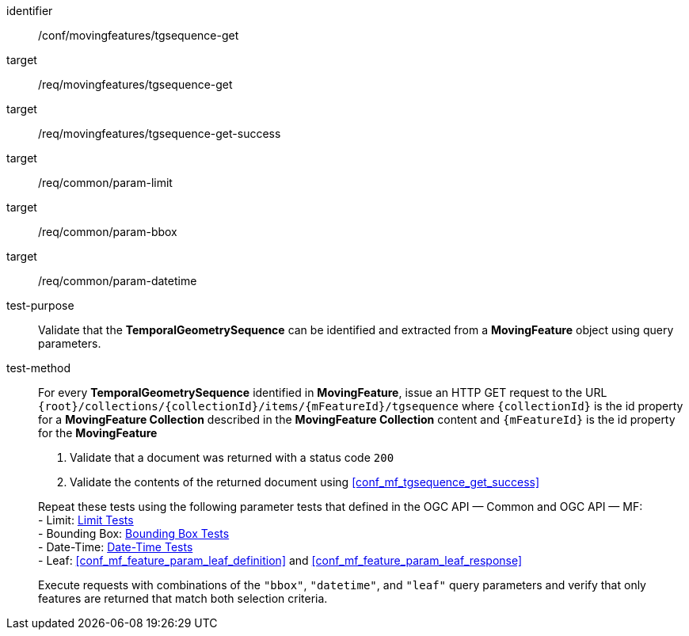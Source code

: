 [[conf_mf_tgsequence_get]]
////
[cols=">20h,<80d",width="100%"]
|===
|*Abstract Test {counter:conf-id}* |*/conf/movingfeatures/tgsequence-get*
|Requirement    |
<<req_mf-tgsequence-op-get, /req/movingfeatures/tgsequence-get>> +
<<req_mf-tgsequence-response-get, /req/movingfeatures/tgsequence-get-success>>
|Test purpose   | Validate that the *TemporalGeometrySequence* can be identified and extracted from a *MovingFeature* object using query parameters.
|Test method    |
For every *TemporalGeometrySequence* identified in *MovingFeature*, issue an HTTP GET request to the URL `+{root}+/collections/+{collectionId}+/items/+{mFeatureId}+/tgsequence` where `+{collectionId}+` is the id property for a *MovingFeature Collection* described in the *MovingFeature Collection* content and `+{mFeatureId}+` is the id property for the *MovingFeature*

1. Validate that a document was returned with a status code `200` +
2. Validate the contents of the returned document using test <<conf_mf_tgsequence_get_success,`/conf/movingfeatures/tgsequence-get-success`>>

Repeat these tests using the following parameter tests that defined in the OGC API — Common and OGC API — MF: +
- Bounding Box: link:http://docs.ogc.org/DRAFTS/20-024.html#_bounding_box_tests[Bounding Box Tests] +
- Limit: link:http://docs.ogc.org/DRAFTS/20-024.html#_limit_tests[Limit Tests] +
- Date-Time: link:http://docs.ogc.org/DRAFTS/20-024.html#_date_time_tests[Date-Time Tests] +
- Leaf: <<conf_mf_feature_param_leaf_definition,Leaf Definition Test>> and <<conf_mf_feature_param_leaf_response,Leaf Response Test>>

Execute requests with combinations of the `"bbox"`, `"datetime"`, and `"leaf"` query parameters and verify that only features are returned that match both selection criteria.
|===
////

[abstract_test]
====
[%metadata]
identifier:: /conf/movingfeatures/tgsequence-get
target:: /req/movingfeatures/tgsequence-get
target:: /req/movingfeatures/tgsequence-get-success
target:: /req/common/param-limit
target:: /req/common/param-bbox
target:: /req/common/param-datetime
test-purpose:: Validate that the *TemporalGeometrySequence* can be identified and extracted from a *MovingFeature* object using query parameters.
test-method::
+
--
For every *TemporalGeometrySequence* identified in *MovingFeature*, issue an HTTP GET request to the URL `{root}/collections/{collectionId}/items/{mFeatureId}/tgsequence` where `{collectionId}` is the id property for a *MovingFeature Collection* described in the *MovingFeature Collection* content and `{mFeatureId}` is the id property for the *MovingFeature*

1. Validate that a document was returned with a status code `200` +
2. Validate the contents of the returned document using <<conf_mf_tgsequence_get_success>>

Repeat these tests using the following parameter tests that defined in the OGC API — Common and OGC API — MF: +
- Limit: link:http://docs.ogc.org/DRAFTS/20-024.html#_limit_tests[Limit Tests] +
- Bounding Box: link:http://docs.ogc.org/DRAFTS/20-024.html#_bounding_box_tests[Bounding Box Tests] +
- Date-Time: link:http://docs.ogc.org/DRAFTS/20-024.html#_date_time_tests[Date-Time Tests] +
- Leaf: <<conf_mf_feature_param_leaf_definition>> and <<conf_mf_feature_param_leaf_response>>

Execute requests with combinations of the `"bbox"`, `"datetime"`, and `"leaf"` query parameters and verify that only features are returned that match both selection criteria.
--
====